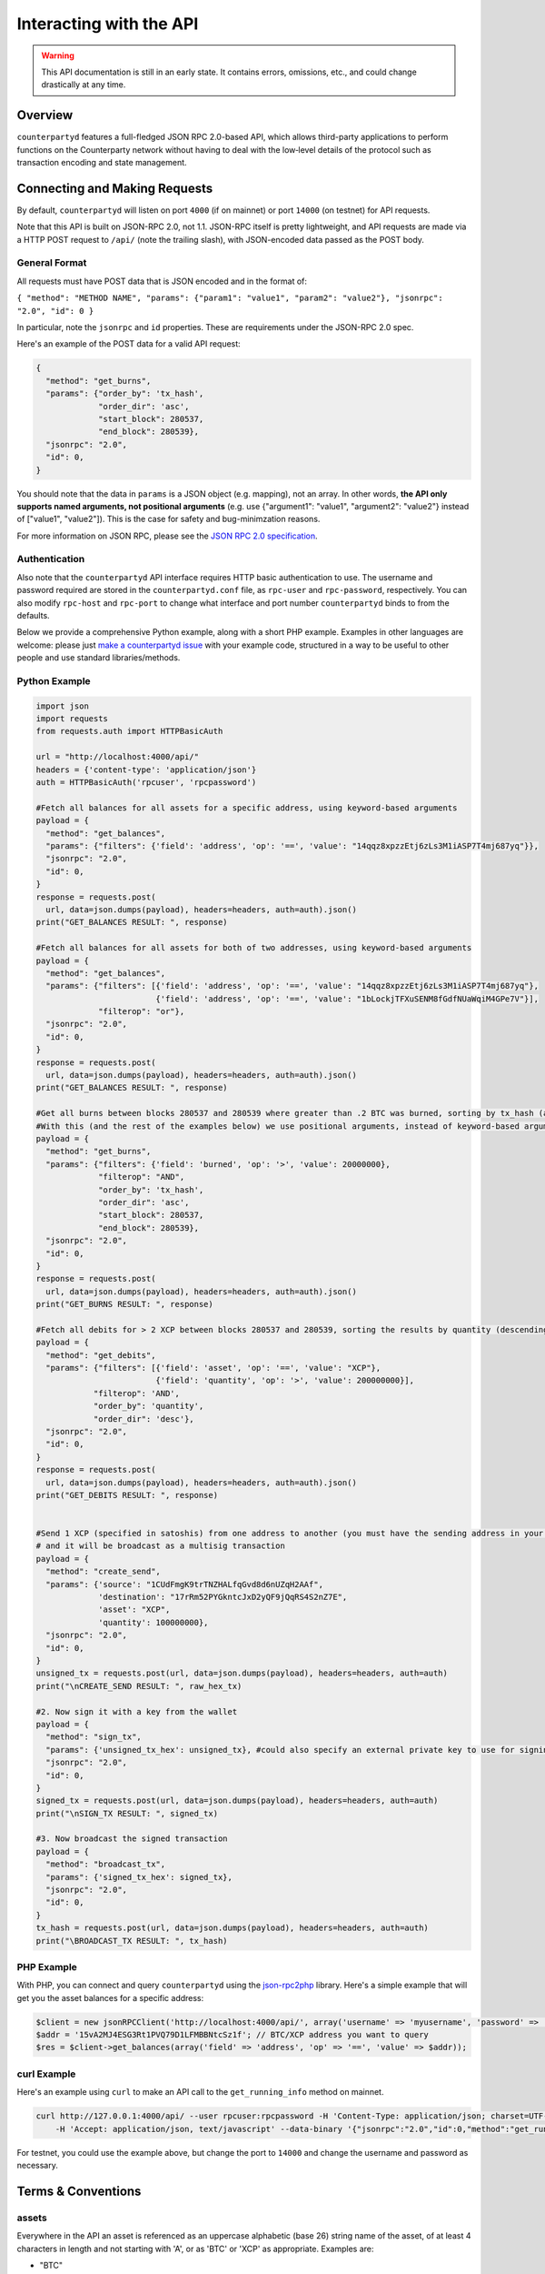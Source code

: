 Interacting with the API
=========================

.. warning::

    This API documentation is still in an early state. It contains errors, omissions, etc., and could change drastically at any time.
    

Overview
----------

``counterpartyd`` features a full-fledged JSON RPC 2.0-based API, which allows
third-party applications to perform functions on the Counterparty network
without having to deal with the low‐level details of the protocol such as
transaction encoding and state management.


Connecting and Making Requests
---------------------------------

By default, ``counterpartyd`` will listen on port ``4000`` (if on mainnet) or port ``14000`` (on testnet) for API
requests. 

Note that this API is built on JSON-RPC 2.0, not 1.1. JSON-RPC itself is pretty lightweight, and API requests
are made via a HTTP POST request to ``/api/`` (note the trailing slash), with JSON-encoded data passed as the POST body.

General Format
^^^^^^^^^^^^^^^

All requests must have POST data that is JSON encoded and in the format of:

``{ "method": "METHOD NAME", "params": {"param1": "value1", "param2": "value2"}, "jsonrpc": "2.0", "id": 0 }``

In particular, note the ``jsonrpc`` and ``id`` properties. These are requirements under the JSON-RPC 2.0 spec.

Here's an example of the POST data for a valid API request:

.. code-block::

    {
      "method": "get_burns",
      "params": {"order_by": 'tx_hash',
                 "order_dir": 'asc',
                 "start_block": 280537,
                 "end_block": 280539},
      "jsonrpc": "2.0",
      "id": 0,
    }

You should note that the data in ``params`` is a JSON object (e.g. mapping), not an array. In other words, 
**the API only supports named arguments, not positional arguments** (e.g. use
{"argument1": "value1", "argument2": "value2"} instead of ["value1", "value2"]). This is the case for safety and bug-minimzation reasons.

For more information on JSON RPC, please see the `JSON RPC 2.0 specification <http://www.jsonrpc.org/specification>`__.

Authentication
^^^^^^^^^^^^^^^
Also note that the ``counterpartyd`` API interface requires HTTP basic authentication to use. The username and password required
are stored in the ``counterpartyd.conf`` file, as ``rpc-user`` and ``rpc-password``, respectively. You can also modify
``rpc-host`` and ``rpc-port`` to change what interface and port number ``counterpartyd`` binds to from the defaults.

.. _examples:

Below we provide a comprehensive Python example, along with a short PHP example. Examples in other languages are welcome:
please just `make a counterpartyd issue <https://github.com/CounterpartyXCP/counterpartyd/issues/new>`__ with your
example code, structured in a way to be useful to other people and use standard libraries/methods. 

Python Example
^^^^^^^^^^^^^^^

.. code-block:: python

    import json
    import requests
    from requests.auth import HTTPBasicAuth
    
    url = "http://localhost:4000/api/"
    headers = {'content-type': 'application/json'}
    auth = HTTPBasicAuth('rpcuser', 'rpcpassword')
    
    #Fetch all balances for all assets for a specific address, using keyword-based arguments
    payload = {
      "method": "get_balances",
      "params": {"filters": {'field': 'address', 'op': '==', 'value': "14qqz8xpzzEtj6zLs3M1iASP7T4mj687yq"}},
      "jsonrpc": "2.0",
      "id": 0,
    }
    response = requests.post(
      url, data=json.dumps(payload), headers=headers, auth=auth).json()
    print("GET_BALANCES RESULT: ", response)

    #Fetch all balances for all assets for both of two addresses, using keyword-based arguments
    payload = {
      "method": "get_balances",
      "params": {"filters": [{'field': 'address', 'op': '==', 'value': "14qqz8xpzzEtj6zLs3M1iASP7T4mj687yq"},
                             {'field': 'address', 'op': '==', 'value': "1bLockjTFXuSENM8fGdfNUaWqiM4GPe7V"}],
                 "filterop": "or"},
      "jsonrpc": "2.0",
      "id": 0,
    }
    response = requests.post(
      url, data=json.dumps(payload), headers=headers, auth=auth).json()
    print("GET_BALANCES RESULT: ", response)

    #Get all burns between blocks 280537 and 280539 where greater than .2 BTC was burned, sorting by tx_hash (ascending order)
    #With this (and the rest of the examples below) we use positional arguments, instead of keyword-based arguments
    payload = {
      "method": "get_burns",
      "params": {"filters": {'field': 'burned', 'op': '>', 'value': 20000000},
                 "filterop": "AND",
                 "order_by": 'tx_hash',
                 "order_dir": 'asc',
                 "start_block": 280537,
                 "end_block": 280539},
      "jsonrpc": "2.0",
      "id": 0,
    }
    response = requests.post(
      url, data=json.dumps(payload), headers=headers, auth=auth).json()
    print("GET_BURNS RESULT: ", response)
    
    #Fetch all debits for > 2 XCP between blocks 280537 and 280539, sorting the results by quantity (descending order)
    payload = {
      "method": "get_debits",
      "params": {"filters": [{'field': 'asset', 'op': '==', 'value': "XCP"},
                             {'field': 'quantity', 'op': '>', 'value': 200000000}],
                "filterop": 'AND',
                "order_by": 'quantity',
                "order_dir": 'desc'},
      "jsonrpc": "2.0",
      "id": 0,
    }
    response = requests.post(
      url, data=json.dumps(payload), headers=headers, auth=auth).json()
    print("GET_DEBITS RESULT: ", response)
    
    
    #Send 1 XCP (specified in satoshis) from one address to another (you must have the sending address in your bitcoind wallet
    # and it will be broadcast as a multisig transaction
    payload = {
      "method": "create_send",
      "params": {'source': "1CUdFmgK9trTNZHALfqGvd8d6nUZqH2AAf",
                 'destination': "17rRm52PYGkntcJxD2yQF9jQqRS4S2nZ7E",
                 'asset': "XCP",
                 'quantity': 100000000},
      "jsonrpc": "2.0",
      "id": 0,
    }
    unsigned_tx = requests.post(url, data=json.dumps(payload), headers=headers, auth=auth)
    print("\nCREATE_SEND RESULT: ", raw_hex_tx)

    #2. Now sign it with a key from the wallet
    payload = {
      "method": "sign_tx",
      "params": {'unsigned_tx_hex': unsigned_tx}, #could also specify an external private key to use for signing here
      "jsonrpc": "2.0",
      "id": 0,
    }
    signed_tx = requests.post(url, data=json.dumps(payload), headers=headers, auth=auth)
    print("\nSIGN_TX RESULT: ", signed_tx)

    #3. Now broadcast the signed transaction
    payload = {
      "method": "broadcast_tx",
      "params": {'signed_tx_hex': signed_tx},
      "jsonrpc": "2.0",
      "id": 0,
    }
    tx_hash = requests.post(url, data=json.dumps(payload), headers=headers, auth=auth)
    print("\BROADCAST_TX RESULT: ", tx_hash)
    

PHP Example
^^^^^^^^^^^^

With PHP, you can connect and query ``counterpartyd`` using the `json-rpc2php <https://github.com/subutux/json-rpc2php>`__
library. Here's a simple example that will get you the asset balances for a specific address:

.. code-block:: php

    $client = new jsonRPCClient('http://localhost:4000/api/', array('username' => 'myusername', 'password' => 'mypass'));
    $addr = '15vA2MJ4ESG3Rt1PVQ79D1LFMBBNtcSz1f'; // BTC/XCP address you want to query
    $res = $client->get_balances(array('field' => 'address', 'op' => '==', 'value' => $addr));

curl Example
^^^^^^^^^^^^^

Here's an example using ``curl`` to make an API call to the ``get_running_info`` method on mainnet.

.. code-block::

    curl http://127.0.0.1:4000/api/ --user rpcuser:rpcpassword -H 'Content-Type: application/json; charset=UTF-8' 
        -H 'Accept: application/json, text/javascript' --data-binary '{"jsonrpc":"2.0","id":0,"method":"get_running_info"}'

For testnet, you could use the example above, but change the port to ``14000`` and change the username and password as necessary.


Terms & Conventions
---------------------

.. _assets:

assets
^^^^^^^^^

Everywhere in the API an asset is referenced as an uppercase alphabetic (base
26) string name of the asset, of at least 4 characters in length and not starting with 'A', or as 'BTC' or 'XCP' as appropriate. Examples are:

- "BTC"
- "XCP"
- "FOOBAR"

.. _quantitys:

Quantities & balances
^^^^^^^^^^^^^^^^^^^^^^

Anywhere where an quantity is specified, it is specified in **satoshis** (if a divisible asset), or as whole numbers
(if an indivisible asset). To convert satoshis to floating-point, simply cast to float and divide by 100,000,000.

Examples:

- 4381030000 = 43.8103 (if divisible asset)
- 4381030000 = 4381030000 (if indivisible asset) 

**NOTE:** XCP and BTC themselves are divisible assets, and thus are listed in satoshis.

.. _floats:

floats
^^^^^^^^^^^^^^^^^^^^

Floats are are ratios or floating point values with six decimal places of precision, used in bets, dividends and callbacks.

.. _filtering:

Filtering Read API results
^^^^^^^^^^^^^^^^^^^^^^^^^^

The Counterparty API aims to be as simple and flexible as possible. To this end, it includes a straightforward
way to filter the results of most :ref:`Read API functions <read_api>` to get the data you want, and only that.

For each Read API function that supports it, a ``filters`` parameter exists. To apply a filter to a specific data field,
specify an object (e.g. dict in Python) as this parameter, with the following members:

- field: The field to filter on. Must be a valid field in the type of object being returned
- op: The comparison operation to perform. One of: ``"=="``, ``"!="``, ``">"``, ``"<"``, ``">="``, ``"<="``, ``"IN"``, ``"LIKE"``, ``"NOT IN"``, ``"NOT LIKE"``
- value: The value that the field will be compared against. Must be the same data type as the field is
  (e.g. if the field is a string, the value must be a string too)

If you want to filter by multiple fields, then you can specify a list of filter objects. To this end, API functions
that take ``filters`` also take a ``filterop`` parameter, which determines how the filters are combined when multiple
filters are specified. It defaults to ``"and"``, meaning that filters are ANDed togeher (and that any match
must satisfy all of them). You can also specify ``"or"`` as an alternative setting, which would mean that
filters are ORed together, and that any match must satisfy only one of them.

To disable filtering, you can just not specify the filter argument (if using keyword-based arguments), or,
if using positional arguments, just pass ``null`` or ``[]`` (empty list) for the parameter.

For examples of filtering in-use, please see the :ref:`API code examples <examples>`.

NOTE: Note that with strings being compared, operators like ``>=`` do a lexigraphic string comparison (which
compares, letter to letter, based on the ASCII ordering for individual characters. For more information on
the specific comparison logic used, please see `this page <http://www.sqlite.org/lang_expr.html>`__.

.. _encoding_param:

The ``encoding`` Parameter of ``create_`` Calls 
^^^^^^^^^^^^^^^^^^^^^^^^^^^^^^^^^^^^^^^^^^^^^^^^

All ``create_`` API calls return an *unsigned raw transaction string*, hex encoded (i.e. the same format that ``bitcoind`` returns
with its raw transaction API calls).

The exact form and format of this unsigned raw transaction string is specified via the ``encoding`` and ``pubkey`` parameters on each ``create_``
API call:

- To return the transaction as an **OP_RETURN** transaction, specify ``opreturn`` for the ``encoding`` parameter.
  Note that as of ``bitcoind`` 0.9.0, not all Counterparty transactions are possible with OP_RETURN, due to the 40
  byte limit imposed by the ``bitcoind`` client in order for the transaction to be relayed on mainnet.
- To return the transaction as a **multisig** transaction, specify ``multisig`` for the ``encoding`` parameter.
    
    - If the source address is in the local ``bitcoind`` ``wallet.dat``. ``pubkey`` can be left as ``null``.
    - If the source address is *not* in the local ``bitcoind`` ``wallet.dat``, ``pubkey`` should be set to the hex-encoded
      public key.
- ``auto`` may also be specified to let ``counterpartyd`` choose here. Note that at this time, ``auto`` is effectively the same as
  ``multisig``.

- To return the Counterparty transaction encoded into arbitrary address outputs (i.e. pubkeyhash encoding), specify
  ``pubkeyhash`` for the ``encoding`` parameter. ``pubkey`` is also required to be set (as above, with ``multisig`` encoding)
  if the source address is not contained in the local ``bitcoind`` ``wallet.dat``. Note that this method is **not** recommended
  as a first-resort, as it pollutes the UTXO set.

With any of the above settings, as the *unsigned* raw transaction is returned from the ``create_`` API call itself, you
then have two approaches with respect to broadcasting the transaction on the network:

- If the private key you need to sign the raw transaction is in the local ``bitcoind`` ``wallet.dat``, you should then call the
  ``sign_tx`` API call and pass it to the raw unsigned transaction string as the ``tx_hex`` parameter, with the ``privkey`` parameter
  set to None. This method will then return the signed hex transaction, which you can then broadcast using the ``broadcast_tx``
  API method.
- If the private key you need to sign the raw transaction is *not* in the local ``bitcoind`` ``wallet.dat``, you must first sign
  the transaction yourself (or, alternatively, you can call the ``sign_tx`` API method and specify
  the private key string to it, and ``counterpartyd`` will sign it for you). In either case, once you have the signed,
  hex-encoded transaction string, you can then call the ``broadcast_tx`` API method, which will then broadcast the transaction on the
  Bitcoin network for you.
  
**Note that you can also use a :ref:`do_ call instead <do_table>`, which will take care of creating the transaction,
signing it, and broadcasting it, all in one step.**



.. _read_api:

Read API Function Reference
------------------------------------

.. _get_table:

get_{table}
^^^^^^^^^^^^^^
**get_{table}(filters=[], filterop='AND', order_by=None, order_dir=None, start_block=None, end_block=None, status=None,
limit=1000, offset=0, show_expired=True)**

**{table}** must be one of the following values:
``balances``, ``credits``, ``debits``, ``bets``, ``bet_matches``, ``broadcasts``, ``btcpays``, ``burns``, 
``callbacks``, ``cancels``, ``dividends``, ``issuances``, ``orders``, ``order_matches``, ``sends``, 
``bet_expirations``, ``order_expirations``, ``bet_match_expirations``, ``order_match_expirations``,
``rps``, ``rps_expirations``, ``rps_matches``, ``rps_match_expirations``, or ``rpsresolves``.

For example: ``get_balances``, ``get_credits``, ``get_debits``, etc are all valid API methods.

**Parameters:**

  * **filters (list/dict):** An optional filtering object, or list of filtering objects. See :ref:`Filtering Read API
    results <filtering>` for more information.
  * **filterop (string):** Specifies how multiple filter settings are combined. Defaults to ``AND``, but ``OR`` can
    be specified as well. See :ref:`Filtering Read API results <filtering>` for more information.
  * **order_by  (string):** If sorted results are desired, specify the name of an attribute of the appropriate table to
    order the results by (e.g. ``quantity`` for :ref:`balance objects <balance-object>`, if you called ``get_balances``).
    If left blank, the list of results will be returned unordered. 
  * **order_dir (string):** The direction of the ordering. Either ``ASC`` for ascending order, or ``DESC`` for descending
    order. Must be set if ``order_by`` is specified. Leave blank if ``order_by`` is not specified.
  * **start_block (integer):** If specified, only results from the specified block index on will be returned 
  * **end_block (integer):** If specified, only results up to and including the specified block index on will be returned
  * **status (string/list):** return only results with the specified status or statuses (if a list of status strings is supplied).
    See the :ref:`list of possible statuses <status-list>`. Note that if ``null`` is supplied (the default), then status is not filtered.
    Also note that status filtering can be done via the ``filters`` parameter, but doing it through this parameter is more
    flexible, as it essentially allows for situations where ``OR`` filter logic is desired, as well as status-based filtering.
  * **limit (integer):** (maximum) number of elements to return. Can specify a value less than or equal to 1000. For more results, use
    a combination of ``limit`` and ``offset`` parameters to paginate results.
  * **offset (integer):** return results starting from specified ``offset``

**Special Parameters:**

  * **show_expired (boolean):** used only for ``get_orders``. When false, get_orders don't return orders which expire next block.

**Return:**

  A list of objects with attributes corresponding to the queried table fields.

**Examples:**

  * To get a listing of bets, call ``get_bets``. This method will return a list of one or more :ref:`bet objects <bet-object>` .
  * To get a listing all open orders for a given address like 1Ayw5aXXTnqYfS3LbguMCf9dxRqzbTVbjf, you could call
    ``get_orders`` with the appropriate parameters. This method will return a list of one or more :ref:`order objects <order-object>`.

**Notes:**

  * Please note that the ``get_balances`` API call will not return balances for BTC itself. It only returns balances
    for XCP and other Counterparty assets. To get BTC-based balances, use an existing system such as Insight, blockr.io,
    or blockchain.info.


.. _get_asset_info:

get_asset_info
^^^^^^^^^^^^^^
**get_asset_info(assets)**

Gets information on an issued asset. 

**Parameters:**

  * **assets (list):** A list of one or more :ref:`asset <assets>` for which to retrieve information.

**Return:**

  ``null`` if the asset was not found. Otherwise, a list of one or more objects, each one with the following parameters:

  - **asset** (*string*): The :ref:`name <assets>` of the asset itself 
  - **owner** (*string*): The address that currently owns the asset (i.e. has issuance rights to it) 
  - **divisible** (*boolean*): Whether the asset is divisible or not
  - **locked** (*boolean*): Whether the asset is locked (future issuances prohibited)
  - **total_issued** (*integer*): The :ref:`quantity <quantitys>` of the asset issued, in total
  - **callable** (*boolean*): If the asset is callable or not
  - **call_date** (*integer*): The call date, as an epoch timestamp
  - **call_price** (*float*): The call price
  - **description** (*string*): The asset's current description
  - **issuer** (*string*): The asset's original owner (i.e. issuer)

.. _get_asset_names:

get_asset_names
^^^^^^^^^^^^^^^^
**get_asset_names()**

Returns a list of all existing Counterparty assets. 

**Parameters:** None

**Return:**

  A list of existing Counterparty asset names.

.. _get_messages:

get_messages
^^^^^^^^^^^^^^
**get_messages(block_index)**

Return message feed activity for the specified block index. The message feed essentially tracks all counterpartyd
database actions and allows for lower-level state tracking for applications that hook into it.
   
**Parameters:**

  * **block_index (integer):** The block index for which to retrieve activity.

**Return:** 
  
  A list of one or more :ref:`messages <message-object>` if there was any activity in the block, otherwise ``[]`` (empty list).

.. _get_messages_by_index:

get_messages_by_index
^^^^^^^^^^^^^^^^^^^^^^
**get_messages_by_index(message_indexes)**

Return the message feed messages whose ``message_index`` values are contained in the specified list of message indexes.
   
**Parameters:**

  * **message_indexes (list)**: An array of one or more ``message_index`` values for which the cooresponding message feed entries are desired. 

**Return:** 

  A list containing a `message <#message-object>`_ for each message found in the specified ``message_indexes`` list. If none were found, ``[]`` (empty list) is returned.

.. _get_xcp_supply:

get_xcp_supply
^^^^^^^^^^^^^^^
**get_xcp_supply()**

Gets the current total quantity of XCP in existance (i.e. quantity created via proof-of-burn, minus quantity
destroyed via asset issuances, etc).

**Parameters:**

  None

**Return:** 

  The :ref:`quantity <quantitys>` of XCP currently in existance.

.. _get_block_info:

get_block_info
^^^^^^^^^^^^^^
**get_block_info(block_index)**

Gets some basic information on a specific block.

**Parameters:**

  * **block_index (integer)**: The block index for which to retrieve information.

**Return:** 

  If the block was found, an object with the following parameters:
     
  - **block_index** (*integer*): The block index (i.e. block height). Should match what was specified for the *block_index* input parameter). 
  - **block_hash** (*string*): The block hash identifier
  - **block_time** (*integer*): A UNIX timestamp of when the block was processed by the network 


.. _get_blocks:

get_blocks
^^^^^^^^^^^^^^^^^

**get_blocks(block_indexes)**

Gets block and message data (for each block) in a bulk fashon. If fetching info and messages for multiple blocks, this
is much quicker than using multiple ``get_block_info()`` and ``get_messages()`` calls.

**Parameters:**

  * **block_index (list)**: A list of 1 or more block indexes for which to retrieve the data.

**Return:**

  A list of objects, one object for each valid block index specified, in order from first block index to last.
  Each object has the following parameters:

  - **block_index** (*integer*): The block index (i.e. block height). Should match what was specified for the *block_index* input parameter). 
  - **block_hash** (*string*): The block hash identifier
  - **block_time** (*integer*): A UNIX timestamp of when the block was processed by the network
  - **_messages** (*list*): A list of one or more :ref:`messages <message-object>` if there was any activity in the block, otherwise ``[]`` (empty list).

.. _get_running_info:

get_running_info
^^^^^^^^^^^^^^^^^
**get_running_info()**

Gets some operational parameters for counterpartyd.

**Parameters:**

  None

**Return:** 

  An object with the following parameters:

  - **db_caught_up** (*boolean*): ``true`` if counterpartyd block processing is caught up with the Bitcoin blockchain, ``false`` otherwise.
  - **bitcoin_block_count** (**integer**): The block height on the Bitcoin network (may not necessarily be the same as ``last_block``, if ``counterpartyd`` is catching up)
  - **last_block** (*integer*): The index (height) of the last block processed by ``counterpartyd``
  - **counterpartyd_version** (*float*): The counterpartyd program version, expressed as a float, such as 0.5
  - **last_message_index** (*integer*): The index (ID) of the last message in the ``counterpartyd`` message feed
  - **running_testnet** (*boolean*): ``true`` if counterpartyd is configured for testnet, ``false`` if configured on mainnet.
  - **db_version_major** (*integer*): The major version of the current counterpartyd database
  - **db_version_minor** (*integer*): The minor version of the current counterpartyd database


Action/Write API Function Reference
-----------------------------------

.. _sign_tx:

sign_tx
^^^^^^^^^^^^^^
**sign_tx(unsigned_tx_hex, privkey=None)**

Sign a transaction created with the Action/Write API.

**Parameters:**

  * **tx_hex (string):** A hex-encoded raw transaction (which was created via one of the ``create_`` calls).
  * **privkey (string):** The private key in WIF format to use for signing the transaction. If not provided,
    the private key must to be known by the ``bitcoind`` wallet.
  
**Return:** 

  A hex-encoded signed raw transaction ready to be broadcast with the ``broadcast_tx`` call.


.. _broadcast_tx:

broadcast_tx
^^^^^^^^^^^^^^
**broadcast_tx(signed_tx_hex)**

Broadcast a signed transaction onto the Bitcoin network.

**Parameters:**

  * **signed_tx_hex (string):** A hex-encoded signed raw transaction (which was created via one of the ``create_`` calls
    and signed with ``sign_tx`` method).
  
**Return:** 

  The created transaction's id on the Bitcoin network, or an error if the transaction is invalid for any reason.

.. _create_bet:

create_bet
^^^^^^^^^^^^^^
**create_bet(source, feed_address, bet_type, deadline, wager, counterwager, target_value=0.0, leverage=5040, encoding='auto', pubkey=null,
allow_unconfirmed_inputs=false, fee=null, fee_per_kb=10000)**

Issue a bet against a feed.

**Parameters:**

  * **source (string):** The address that will make the bet.
  * **feed_address (string):** The address that host the feed to be bet on.
  * **bet_type (integer):** 0 for Bullish CFD, 1 for Bearish CFD, 2 for Equal, 3 for NotEqual.
  * **deadline (integer):** The time at which the bet should be decided/settled, in Unix time.
  * **wager (integer):** The :ref:`quantity <quantitys>` of XCP to wager.
  * **counterwager (integer):** The minimum :ref:`quantity <quantitys>` of XCP to be wagered against, for the bets to match.
  * **target_value (float):** Target value for Equal/NotEqual bet
  * **leverage (integer):** Leverage, as a fraction of 5040
  * **encoding (string):** The encoding method to use, see :ref:`this section <encoding_param>` for more info.  
  * **pubkey (string):** The pubkey hex string. Required if multisig transaction encoding is specified for a key external to ``counterpartyd``'s local wallet. See :ref:`this section <encoding_param>` for more info.
  * **allow_unconfirmed_inputs (boolean):** Set to ``true`` to allow this transaction to utilize unconfirmed UTXOs as inputs.
  * **fee (integer):** If you'd like to specify a custom miners' fee, specify it here (in satoshi). Leave as default for ``counterpartyd`` to automatically choose. 
  * **fee_per_kb (integer):** The fee per kilobyte of transaction data constant that ``counterpartyd`` uses when deciding on the dynamic fee to use (in satoshi). Leave as default unless you know what you're doing.

**Return:** 

  The unsigned transaction, as an hex-encoded string. See :ref:`this section <encoding_param>` for more information.

.. _create_broadcast:

create_broadcast
^^^^^^^^^^^^^^
**create_broadcast(source, fee_fraction, text, value=0, encoding='multisig', pubkey=null,
allow_unconfirmed_inputs=false, fee=null, fee_per_kb=10000)**

Broadcast textual and numerical information to the network.

**Parameters:**

  * **source (string):** The address that will be sending (must have the necessary quantity of the specified asset).
  * **fee_fraction (float):** How much of every bet on this feed should go to its operator; a fraction of 1, (i.e. .05 is five percent).
  * **text (string):** The textual part of the broadcast.
  * **timestamp (integer):** The timestamp of the broadcast, in Unix time.
  * **value (float):** Numerical value of the broadcast.
  * **encoding (string):** The encoding method to use, see :ref:`this section <encoding_param>` for more info.  
  * **pubkey (string):** The pubkey hex string. Required if multisig transaction encoding is specified for a key external to ``counterpartyd``'s local wallet. See :ref:`this section <encoding_param>` for more info.
  * **allow_unconfirmed_inputs (boolean):** Set to ``true`` to allow this transaction to utilize unconfirmed UTXOs as inputs.
  * **fee (integer):** If you'd like to specify a custom miners' fee, specify it here (in satoshi). Leave as default for ``counterpartyd`` to automatically choose. 
  * **fee_per_kb (integer):** The fee per kilobyte of transaction data constant that ``counterpartyd`` uses when deciding on the dynamic fee to use (in satoshi). Leave as default unless you know what you're doing.

**Return:** 

  The unsigned transaction, as an hex-encoded string. See :ref:`this section <encoding_param>` for more information.

.. _create_btcpay:

create_btcpay
^^^^^^^^^^^^^^
**create_btcpay(order_match_id, encoding='multisig', pubkey=null,
allow_unconfirmed_inputs=false, fee=null, fee_per_kb=10000)**

Create and (optionally) broadcast a BTCpay message, to settle an Order Match for which you owe BTC. 

**Parameters:**

  * **order_match_id (string):** The concatenation of the hashes of the two transactions which compose the order match.
  * **encoding (string):** The encoding method to use, see :ref:`this section <encoding_param>` for more info.  
  * **pubkey (string):** The pubkey hex string. Required if multisig transaction encoding is specified for a key external to ``counterpartyd``'s local wallet. See :ref:`this section <encoding_param>` for more info.
  * **allow_unconfirmed_inputs (boolean):** Set to ``true`` to allow this transaction to utilize unconfirmed UTXOs as inputs.
  * **fee (integer):** If you'd like to specify a custom miners' fee, specify it here (in satoshi). Leave as default for ``counterpartyd`` to automatically choose. 
  * **fee_per_kb (integer):** The fee per kilobyte of transaction data constant that ``counterpartyd`` uses when deciding on the dynamic fee to use (in satoshi). Leave as default unless you know what you're doing.

**Return:** 

  The unsigned transaction, as an hex-encoded string. See :ref:`this section <encoding_param>` for more information.

.. _create_burn:

create_burn
^^^^^^^^^^^^^^
**create_burn(source, quantity, encoding='multisig', pubkey=null, allow_unconfirmed_inputs=false, fee=null, fee_per_kb=10000)**

Burn a given quantity of BTC for XCP (**only possible between blocks 278310 and 283810**).

**Parameters:**

  * **source (string):** The address with the BTC to burn.
  * **quantity (integer):** The :ref:`quantity <quantitys>` of BTC to burn (1 BTC maximum burn per address).
  * **encoding (string):** The encoding method to use, see :ref:`this section <encoding_param>` for more info.  
  * **pubkey (string):** The pubkey hex string. Required if multisig transaction encoding is specified for a key external to ``counterpartyd``'s local wallet. See :ref:`this section <encoding_param>` for more info.
  * **allow_unconfirmed_inputs (boolean):** Set to ``true`` to allow this transaction to utilize unconfirmed UTXOs as inputs.
  * **fee (integer):** If you'd like to specify a custom miners' fee, specify it here (in satoshi). Leave as default for ``counterpartyd`` to automatically choose. 
  * **fee_per_kb (integer):** The fee per kilobyte of transaction data constant that ``counterpartyd`` uses when deciding on the dynamic fee to use (in satoshi). Leave as default unless you know what you're doing.

**Return:** 

  The unsigned transaction, as an hex-encoded string. See :ref:`this section <encoding_param>` for more information.

.. _create_callback:

create_callback
^^^^^^^^^^^^^^^^^
**create_callback(offer_hash, encoding='multisig', pubkey=null, allow_unconfirmed_inputs=false, fee=null, fee_per_kb=10000)**

Make a call on a callable asset (where some whole or part of the asset is returned to the issuer, on or after the asset's call date).

**Parameters:**

  * **source (string):** The callback source address. Must be the same address as the specified asset's owner.
  * **fraction (float):** A floating point number greater than zero but less than or equal to 1, where 0% is for a callback of 0% of the balance of each of the asset's holders, and 1 would be for a callback of 100%). For example, ``0.56`` would be 56%. Each holder of the called asset will be paid the call price for the asset, times the number of units of that asset that were called back from them.
  * **encoding (string):** The encoding method to use, see :ref:`this section <encoding_param>` for more info.  
  * **pubkey (string):** The pubkey hex string. Required if multisig transaction encoding is specified for a key external to ``counterpartyd``'s local wallet. See :ref:`this section <encoding_param>` for more info.
  * **allow_unconfirmed_inputs (boolean):** Set to ``true`` to allow this transaction to utilize unconfirmed UTXOs as inputs.
  * **fee (integer):** If you'd like to specify a custom miners' fee, specify it here (in satoshi). Leave as default for ``counterpartyd`` to automatically choose. 
  * **fee_per_kb (integer):** The fee per kilobyte of transaction data constant that ``counterpartyd`` uses when deciding on the dynamic fee to use (in satoshi). Leave as default unless you know what you're doing.

**Return:** 

  The unsigned transaction, as an hex-encoded string. See :ref:`this section <encoding_param>` for more information.

.. _create_cancel:

create_cancel
^^^^^^^^^^^^^^
**create_cancel(offer_hash, encoding='multisig', pubkey=null, allow_unconfirmed_inputs=false, fee=null, fee_per_kb=10000)**

Cancel an open order or bet you created.

**Parameters:**

  * **offer_hash (string):** The transaction hash of the order or bet.
  * **encoding (string):** The encoding method to use, see :ref:`this section <encoding_param>` for more info.  
  * **pubkey (string):** The pubkey hex string. Required if multisig transaction encoding is specified for a key external to ``counterpartyd``'s local wallet. See :ref:`this section <encoding_param>` for more info.
  * **allow_unconfirmed_inputs (boolean):** Set to ``true`` to allow this transaction to utilize unconfirmed UTXOs as inputs.
  * **fee (integer):** If you'd like to specify a custom miners' fee, specify it here (in satoshi). Leave as default for ``counterpartyd`` to automatically choose. 
  * **fee_per_kb (integer):** The fee per kilobyte of transaction data constant that ``counterpartyd`` uses when deciding on the dynamic fee to use (in satoshi). Leave as default unless you know what you're doing.

**Return:** 

  The unsigned transaction, as an hex-encoded string. See :ref:`this section <encoding_param>` for more information.

.. _create_dividend:

create_dividend
^^^^^^^^^^^^^^^^^
**create_dividend(source, quantity_per_unit, asset, dividend_asset, encoding='multisig', pubkey=null, allow_unconfirmed_inputs=false, fee=null, fee_per_kb=10000)**

Issue a dividend on a specific user defined asset.

**Parameters:**

  * **source (string):** The address that will be issuing the dividend (must have the ownership of the asset which the dividend is being issued on).
  * **asset (string):** The :ref:`asset <assets>` that the dividends are being rewarded on.
  * **dividend_asset (string):** The :ref:`asset <assets>` that the dividends are paid in.
  * **quantity_per_unit (integer):** The :ref:`quantity <quantitys>` of XCP rewarded per whole unit of the asset.
  * **encoding (string):** The encoding method to use, see :ref:`this section <encoding_param>` for more info.  
  * **pubkey (string):** The pubkey hex string. Required if multisig transaction encoding is specified for a key external to ``counterpartyd``'s local wallet. See :ref:`this section <encoding_param>` for more info.
  * **allow_unconfirmed_inputs (boolean):** Set to ``true`` to allow this transaction to utilize unconfirmed UTXOs as inputs.
  * **fee (integer):** If you'd like to specify a custom miners' fee, specify it here (in satoshi). Leave as default for ``counterpartyd`` to automatically choose. 
  * **fee_per_kb (integer):** The fee per kilobyte of transaction data constant that ``counterpartyd`` uses when deciding on the dynamic fee to use (in satoshi). Leave as default unless you know what you're doing.

**Return:** 

  The unsigned transaction, as an hex-encoded string. See :ref:`this section <encoding_param>` for more information.

.. _create_issuance:

create_issuance
^^^^^^^^^^^^^^^^^
**create_issuance(source, asset, quantity, divisible, description, callable=false, call_date=null, call_price=null,
transfer_destination=null, lock=false, encoding='multisig', pubkey=null, allow_unconfirmed_inputs=false, fee=null, fee_per_kb=10000)**

Issue a new asset, issue more of an existing asset, lock an asset, or transfer the ownership of an asset (note that you can only do one of these operations in a given create_issuance call).

**Parameters:**

  * **source (string):** The address that will be issuing or transfering the asset.
  * **quantity (integer):** The :ref:`quantity <quantitys>` of the asset to issue (set to 0 if *transferring* an asset).
  * **asset (string):** The :ref:`asset <assets>` to issue or transfer.
  * **divisible (boolean):** Whether this asset is divisible or not (if a transfer, this value must match the value specified when the asset was originally issued).
  * **callable (boolean):** Whether the asset is callable or not.
  * **call_date (integer):** The timestamp at which the asset may be called back, in Unix time. Only valid for callable assets.
  * **call_price (float):** The :ref:`price <floats>` per unit XCP at which the asset may be called back, on or after the specified call_date. Only valid for callable assets.
  * **description (string):** A textual description for the asset. 52 bytes max.
  * **transfer_destination (string):** The address to receive the asset (only used when *transferring* assets -- leave set to ``null`` if issuing an asset).
  * **lock (boolean):** Set to ``true`` if this asset should be locked with this API call. Only valid if the asset is not already locked. To keep as-is, set this to ``false``, or simply do not specify it. 
  * **encoding (string):** The encoding method to use, see :ref:`this section <encoding_param>` for more info.  
  * **pubkey (string):** The pubkey hex string. Required if multisig transaction encoding is specified for a key external to ``counterpartyd``'s local wallet. See :ref:`this section <encoding_param>` for more info.
  * **allow_unconfirmed_inputs (boolean):** Set to ``true`` to allow this transaction to utilize unconfirmed UTXOs as inputs.
  * **fee (integer):** If you'd like to specify a custom miners' fee, specify it here (in satoshi). Leave as default for ``counterpartyd`` to automatically choose. 
  * **fee_per_kb (integer):** The fee per kilobyte of transaction data constant that ``counterpartyd`` uses when deciding on the dynamic fee to use (in satoshi). Leave as default unless you know what you're doing.

**Return:** 

  The unsigned transaction, as an hex-encoded string. See :ref:`this section <encoding_param>` for more information.

.. _create_order:

create_order
^^^^^^^^^^^^^^
**create_order(source, give_asset, give_quantity, get_asset, get_quantity, expiration, fee_required=0, fee_provided=0, encoding='multisig', pubkey=null,
allow_unconfirmed_inputs=false, fee=null, fee_per_kb=10000)**

Issue an order request.

**Parameters:**

  * **source (string):** The address that will be issuing the order request (must have the necessary quantity of the specified asset to give).
  * **give_quantity (integer):** The :ref:`quantity <quantitys>` of the asset to give.
  * **give_asset (string):** The :ref:`asset <assets>` to give.
  * **get_quantity (integer):** The :ref:`quantity <quantitys>` of the asset requested in return.
  * **get_asset (string):** The :ref:`asset <assets>` requested in return.
  * **expiration (integer):** The number of blocks for which the order should be valid.
  * **fee_required (integer):** The miners' fee required to be paid by orders for them to match this one; in BTC; required only if buying BTC (may be zero, though). If not specified or set to ``null``, this defaults to 1% of the BTC desired for purchase.
  * **fee_provided (integer):** The miners' fee provided; in BTC; required only if selling BTC (should not be lower than is required for acceptance in a block).  If not specified or set to ``null``, this defaults to 1% of the BTC for sale. 
  * **encoding (string):** The encoding method to use, see :ref:`this section <encoding_param>` for more info.  
  * **pubkey (string):** The pubkey hex string. Required if multisig transaction encoding is specified for a key external to ``counterpartyd``'s local wallet. See :ref:`this section <encoding_param>` for more info.
  * **allow_unconfirmed_inputs (boolean):** Set to ``true`` to allow this transaction to utilize unconfirmed UTXOs as inputs.
  * **fee (integer):** If you'd like to specify a custom miners' fee, specify it here (in satoshi). Leave as default for ``counterpartyd`` to automatically choose. 
  * **fee_per_kb (integer):** The fee per kilobyte of transaction data constant that ``counterpartyd`` uses when deciding on the dynamic fee to use (in satoshi). Leave as default unless you know what you're doing.

**Return:** 

  The unsigned transaction, as an hex-encoded string. See :ref:`this section <encoding_param>` for more information.

.. _create_send:

create_send
^^^^^^^^^^^^^^
**create_send(source, destination, asset, quantity, encoding='multisig', pubkey=null, allow_unconfirmed_inputs=false, fee=null, fee_per_kb=10000)**

Send XCP or a user defined asset.

**Parameters:**

  * **source (string):** The address that will be sending (must have the necessary quantity of the specified asset).
  * **destination (string):** The address to receive the asset.
  * **quantity (integer):** The :ref:`quantity <quantitys>` of the asset to send.
  * **asset (string):** The :ref:`asset <assets>` to send.
  * **encoding (string):** The encoding method to use, see :ref:`this section <encoding_param>` for more info.  
  * **pubkey (string):** The pubkey hex string. Required if multisig transaction encoding is specified for a key external to ``counterpartyd``'s local wallet. See :ref:`this section <encoding_param>` for more info.
  * **allow_unconfirmed_inputs (boolean):** Set to ``true`` to allow this transaction to utilize unconfirmed UTXOs as inputs.
  * **fee (integer):** If you'd like to specify a custom miners' fee, specify it here (in satoshi). Leave as default for ``counterpartyd`` to automatically choose. 
  * **fee_per_kb (integer):** The fee per kilobyte of transaction data constant that ``counterpartyd`` uses when deciding on the dynamic fee to use (in satoshi). Leave as default unless you know what you're doing.

**Return:** 

  The unsigned transaction, as an hex-encoded string. See :ref:`this section <encoding_param>` for more information.

.. _create_rps:

create_rps
^^^^^^^^^^^^^^
**create_rps(source, possible_moves, wager, move_random_hash, expiration, encoding='multisig', pubkey=null,
allow_unconfirmed_inputs=false, fee=null, fee_per_kb=10000)**

Open a Rock-Paper-Scissors (RPS) like game.

**Parameters:**

  * **source (string):** The address that will be sending (must have the necessary quantity of the specified asset).
  * **possible_moves (integer):** The number of possible moves. Must be an odd number greater or equal than 3.
  * **wager (integer):** The :ref:`quantity <quantitys>` of XCP to wager.
  * **move_random_hash (string):** A 32 bytes hex string (64 chars): sha256(sha256(random+move)). Where random is 16 bytes random number.
  * **expiration (integer):** The number of blocks for which the game should be valid.
  * **encoding (string):** The encoding method to use, see :ref:`this section <encoding_param>` for more info.  
  * **pubkey (string):** The pubkey hex string. Required if multisig transaction encoding is specified for a key external to ``counterpartyd``'s local wallet. See :ref:`this section <encoding_param>` for more info.
  * **allow_unconfirmed_inputs (boolean):** Set to ``true`` to allow this transaction to utilize unconfirmed UTXOs as inputs.
  * **fee (integer):** If you'd like to specify a custom miners' fee, specify it here (in satoshi). Leave as default for ``counterpartyd`` to automatically choose. 
  * **fee_per_kb (integer):** The fee per kilobyte of transaction data constant that ``counterpartyd`` uses when deciding on the dynamic fee to use (in satoshi). Leave as default unless you know what you're doing.

**Return:** 

  The unsigned transaction, as an hex-encoded string. See :ref:`this section <encoding_param>` for more information.

create_rpsresolve
^^^^^^^^^^^^^^^^^^^^^^
**create_rpsresolve(source, move, random, rps_match_id, encoding='multisig', pubkey=null,
allow_unconfirmed_inputs=false, fee=null, fee_per_kb=10000)**

Resolve a Rock-Paper-Scissors game.

**Parameters:**
  * **source (string):** The address that will be sending (must have the necessary quantity of the specified asset).
  * **move (integer):** The selected move.
  * **random (string):** A 16 bytes hex string (32 chars) used to generate the move_random_hash value.
  * **rps_match_id (string):** The concatenation of the hashes of the two transactions which compose the rps match.
  * **encoding (string):** The encoding method to use, see :ref:`this section <encoding_param>` for more info.  
  * **pubkey (string):** The pubkey hex string. Required if multisig transaction encoding is specified for a key external to ``counterpartyd``'s local wallet. See :ref:`this section <encoding_param>` for more info.
  * **allow_unconfirmed_inputs (boolean):** Set to ``true`` to allow this transaction to utilize unconfirmed UTXOs as inputs.
  * **fee (integer):** If you'd like to specify a custom miners' fee, specify it here (in satoshi). Leave as default for ``counterpartyd`` to automatically choose. 
  * **fee_per_kb (integer):** The fee per kilobyte of transaction data constant that ``counterpartyd`` uses when deciding on the dynamic fee to use (in satoshi). Leave as default unless you know what you're doing.

**Return:** 

  The unsigned transaction, as an hex-encoded string. See :ref:`this section <encoding_param>` for more information.

.. _do_table:

do_{table}
^^^^^^^^^^^^^^
**do_{entity}(VARIABLE)**

This method is a simplified alternative to the appropriate ``create_`` method. Instead of returning just an unsigned
raw transaction, which you must then sign and broadcast, this call will create the transaction, then sign it and broadcast
it automatically.

**{entity}** must be one of the following values:
``bet``, ``broadcast``, ``btcpay``, ``burn``,  ``callback``, ``cancel``, ``dividend``, ``issuance``,
``order``, ``send``,  ``rps``, ``rpsresolve``.

For example: ``do_bet``, ``do_burn``, ``do_dividend``, etc are all valid API methods.

**Parameters:**

  * **privkey (string):** The private key in WIF format to use for signing the transaction. If not provided,
    the private key must to be known by the ``bitcoind`` wallet.
  * The other parameters for a given ``do_`` method are the same as the corresponding ``create_`` call.

**Return:**

  The created transaction's id on the Bitcoin network, or an error if the transaction is invalid for any reason.



Objects
----------

The API calls documented can return any one of these objects.

.. _balance-object:

Balance Object
^^^^^^^^^^^^^^^^^^^^^^^

An object that describes a balance that is associated to a specific address:

* **address** (*string*): The address that has the balance
* **asset** (*string*): The ID of the :ref:`asset <assets>` in which the balance is specified
* **quantity** (*integer*): The :ref:`balance <quantitys>` of the specified asset at this address


.. _bet-object:

Bet Object
^^^^^^^^^^^^^^^^^^^^^^^

An object that describes a specific bet:

* **tx_index** (*integer*): The transaction index
* **tx_hash** (*string*): The transaction hash
* **block_index** (*integer*): The block index (block number in the block chain)
* **source** (*string*): The address that made the bet
* **feed_address** (*string*): The address with the feed that the bet is to be made on
* **bet_type** (*integer*): 0 for Bullish CFD, 1 for Bearish CFD, 2 for Equal, 3 for Not Equal
* **deadline** (*integer*): The timestamp at which the bet should be decided/settled, in Unix time.
* **wager_quantity** (*integer*): The :ref:`quantity <quantitys>` of XCP to wager
* **counterwager_quantity** (*integer*): The minimum :ref:`quantity <quantitys>` of XCP to be wagered by the user to bet against the bet issuer, if the other party were to accept the whole thing
* **wager_remaining** (*integer*): The quantity of XCP wagered that is remaining to bet on
* **odds** (*float*): 
* **target_value** (*float*): Target value for Equal/NotEqual bet
* **leverage** (*integer*): Leverage, as a fraction of 5040
* **expiration** (*integer*): The number of blocks for which the bet should be valid
* **fee_multiplier** (*integer*): 
* **validity** (*string*): Set to "valid" if a valid bet. Any other setting signifies an invalid/improper bet


.. _bet-match-object:

Bet Match Object
^^^^^^^^^^^^^^^^^^^^^^^

An object that describes a specific occurance of two bets being matched (either partially, or fully):

* **tx0_index** (*integer*): The Bitcoin transaction index of the initial bet
* **tx0_hash** (*string*): The Bitcoin transaction hash of the initial bet
* **tx0_block_index** (*integer*): The Bitcoin block index of the initial bet
* **tx0_expiration** (*integer*): The number of blocks over which the initial bet was valid
* **tx0_address** (*string*): The address that issued the initial bet
* **tx0_bet_type** (*string*): The type of the initial bet (0 for Bullish CFD, 1 for Bearish CFD, 2 for Equal, 3 for Not Equal)
* **tx1_index** (*integer*): The transaction index of the matching (counter) bet
* **tx1_hash** (*string*): The transaction hash of the matching bet
* **tx1_block_index** (*integer*): The block index of the matching bet
* **tx1_address** (*string*): The address that issued the matching bet
* **tx1_expiration** (*integer*): The number of blocks over which the matching bet was valid
* **tx1_bet_type** (*string*): The type of the counter bet (0 for Bullish CFD, 1 for Bearish CFD, 2 for Equal, 3 for Not Equal)
* **feed_address** (*string*): The address of the feed that the bets refer to
* **initial_value** (*integer*): 
* **deadline** (*integer*): The timestamp at which the bet match was made, in Unix time.
* **target_value** (*float*): Target value for Equal/NotEqual bet  
* **leverage** (*integer*): Leverage, as a fraction of 5040
* **forward_quantity** (*integer*): The :ref:`quantity <quantitys>` of XCP bet in the initial bet
* **backward_quantity** (*integer*): The :ref:`quantity <quantitys>` of XCP bet in the matching bet
* **fee_multiplier** (*integer*): 
* **validity** (*string*): Set to "valid" if a valid order match. Any other setting signifies an invalid/improper order match


.. _broadcast-object:

Broadcast Object
^^^^^^^^^^^^^^^^^^^^^^^

An object that describes a specific occurance of a broadcast event (i.e. creating/extending a feed):

* **tx_index** (*integer*): The transaction index
* **tx_hash** (*string*): The transaction hash
* **block_index** (*integer*): The block index (block number in the block chain)
* **source** (*string*): The address that made the broadcast
* **timestamp** (*string*): The time the broadcast was made, in Unix time. 
* **value** (*float*): The numerical value of the broadcast
* **fee_multiplier** (*float*): How much of every bet on this feed should go to its operator; a fraction of 1, (i.e. .05 is five percent)
* **text** (*string*): The textual component of the broadcast
* **validity** (*string*): Set to "valid" if a valid broadcast. Any other setting signifies an invalid/improper broadcast


.. _btcpay-object:

BTCPay Object
^^^^^^^^^^^^^^^^^^^^^^^

An object that matches a request to settle an Order Match for which BTC is owed:

* **tx_index** (*integer*): The transaction index
* **tx_hash** (*string*): The transaction hash
* **block_index** (*integer*): The block index (block number in the block chain)
* **source** (*string*):
* **order_match_id** (*string*):
* **validity** (*string*): Set to "valid" if valid


.. _burn-object:

Burn Object
^^^^^^^^^^^^^^^^^^^^^^^

An object that describes an instance of a specific burn:

* **tx_index** (*integer*): The transaction index
* **tx_hash** (*string*): The transaction hash
* **block_index** (*integer*): The block index (block number in the block chain)
* **source** (*string*): The address the burn was performed from
* **burned** (*integer*): The :ref:`quantity <quantitys>` of BTC burned
* **earned** (*integer*): The :ref:`quantity <quantitys>` of XPC actually earned from the burn (takes into account any bonus quantitys, 1 BTC limitation, etc)
* **validity** (*string*): Set to "valid" if a valid burn. Any other setting signifies an invalid/improper burn


.. _cancel-object:

Cancel Object
^^^^^^^^^^^^^^^^^^^^^^^

An object that describes a cancellation of a (previously) open order or bet:

* **tx_index** (*integer*): The transaction index
* **tx_hash** (*string*): The transaction hash
* **block_index** (*integer*): The block index (block number in the block chain)
* **source** (*string*): The address with the open order or bet that was cancelled
* **offer_hash** (*string*): The transaction hash of the order or bet cancelled
* **validity** (*string*): Set to "valid" if a valid burn. Any other setting signifies an invalid/improper burn


.. _debit-credit-object:

Debit/Credit Object
^^^^^^^^^^^^^^^^^^^^^^^

An object that describes a account debit or credit:

* **tx_index** (*integer*): The transaction index
* **tx_hash** (*string*): The transaction hash
* **block_index** (*integer*): The block index (block number in the block chain)
* **address** (*string*): The address debited or credited
* **asset** (*string*): The :ref:`asset <assets>` debited or credited
* **quantity** (*integer*): The :ref:`quantity <quantitys>` of the specified asset debited or credited


.. _dividend-object:

Dividend Object
^^^^^^^^^^^^^^^^^^^^^^^

An object that describes an issuance of dividends on a specific user defined asset:

* **tx_index** (*integer*): The transaction index
* **tx_hash** (*string*): The transaction hash
* **block_index** (*integer*): The block index (block number in the block chain)
* **source** (*string*): The address that issued the dividend
* **asset** (*string*): The :ref:`asset <assets>` that the dividends are being rewarded on 
* **quantity_per_unit** (*integer*): The :ref:`quantity <quantitys>` of XCP rewarded per whole unit of the asset
* **validity** (*string*): Set to "valid" if a valid burn. Any other setting signifies an invalid/improper burn


.. _issuance-object:

Issuance Object
^^^^^^^^^^^^^^^^^^^^^^^

An object that describes a specific occurance of a user defined asset being issued, or re-issued:

* **tx_index** (*integer*): The transaction index
* **tx_hash** (*string*): The transaction hash
* **block_index** (*integer*): The block index (block number in the block chain)
* **asset** (*string*): The :ref:`asset <assets>` being issued, or re-issued
* **quantity** (*integer*): The :ref:`quantity <quantitys>` of the specified asset being issued
* **divisible** (*boolean*): Whether or not the asset is divisible (must agree with previous issuances of the asset, if there are any)
* **issuer** (*string*): 
* **transfer** (*boolean*): Whether or not this objects marks the transfer of ownership rights for the specified quantity of this asset
* **validity** (*string*): Set to "valid" if a valid issuance. Any other setting signifies an invalid/improper issuance


.. _order-object:

Order Object
^^^^^^^^^^^^^^^^^^^^^^^

An object that describes a specific order:

* **tx_index** (*integer*): The transaction index
* **tx_hash** (*string*): The transaction hash
* **block_index** (*integer*): The block index (block number in the block chain)
* **source** (*string*): The address that made the order
* **give_asset** (*string*): The :ref:`asset <assets>` being offered
* **give_quantity** (*integer*): The :ref:`quantity <quantitys>` of the specified asset being offered
* **give_remaining** (*integer*): The :ref:`quantity <quantitys>` of the specified give asset remaining for the order
* **get_asset** (*string*): The :ref:`asset <assets>` desired in exchange
* **get_quantity** (*integer*): The :ref:`quantity <quantitys>` of the specified asset desired in exchange
* **get_remaining** (*integer*): The :ref:`quantity <quantitys>` of the specified get asset remaining for the order
* **price** (*float*): The given exchange rate (as an exchange ratio desired from the asset offered to the asset desired)
* **expiration** (*integer*): The number of blocks over which the order should be valid
* **fee_provided** (*integer*): The miners' fee provided; in BTC; required only if selling BTC (should not be lower than is required for acceptance in a block)
* **fee_required** (*integer*): The miners' fee required to be paid by orders for them to match this one; in BTC; required only if buying BTC (may be zero, though)


.. _order-match-object:

Order Match Object
^^^^^^^^^^^^^^^^^^^^^^^

An object that describes a specific occurance of two orders being matched (either partially, or fully):

* **tx0_index** (*integer*): The Bitcoin transaction index of the first (earlier) order
* **tx0_hash** (*string*): The Bitcoin transaction hash of the first order
* **tx0_block_index** (*integer*): The Bitcoin block index of the first order
* **tx0_expiration** (*integer*): The number of blocks over which the first order was valid
* **tx0_address** (*string*): The address that issued the first (earlier) order
* **tx1_index** (*integer*): The transaction index of the second (matching) order
* **tx1_hash** (*string*): The transaction hash of the second order
* **tx1_block_index** (*integer*): The block index of the second order
* **tx1_address** (*string*): The address that issued the second order
* **tx1_expiration** (*integer*): The number of blocks over which the second order was valid
* **forward_asset** (*string*): The :ref:`asset <assets>` exchanged FROM the first order to the second order
* **forward_quantity** (*integer*): The :ref:`quantity <quantitys>` of the specified forward asset
* **backward_asset** (*string*): The :ref:`asset <assets>` exchanged FROM the second order to the first order
* **backward_quantity** (*integer*): The :ref:`quantity <quantitys>` of the specified backward asset
* **validity** (*string*): Set to "valid" if a valid order match. Any other setting signifies an invalid/improper order match


.. _send-object:

Send Object
^^^^^^^^^^^^^^^^^^^^^^^

An object that describes a specific send (e.g. "simple send", of XCP, or a user defined asset):

* **tx_index** (*integer*): The transaction index
* **tx_hash** (*string*): The transaction hash
* **block_index** (*integer*): The block index (block number in the block chain)
* **source** (*string*): The source address of the send
* **destination** (*string*): The destination address of the send
* **asset** (*string*): The :ref:`asset <assets>` being sent
* **quantity** (*integer*): The :ref:`quantity <quantitys>` of the specified asset sent
* **validity** (*string*): Set to "valid" if a valid send. Any other setting signifies an invalid/improper send


.. _message-object:

Message Object
^^^^^^^^^^^^^^^^^^^^^^^

An object that describes a specific event in the counterpartyd message feed (which can be used by 3rd party applications
to track state changes to the counterpartyd database on a block-by-block basis).

* **message_index** (*integer*): The message index (i.e. transaction index)
* **block_index** (*integer*): The block index (block number in the block chain) this event occurred on
* **category** (*string*): A string denoting the entity that the message relates to, e.g. "credits", "burns", "debits".
  The category matches the relevant table name in counterpartyd (see blocks.py for more info).
* **command** (*string*): The operation done to the table noted in **category**. This is either "insert", or "update". 
* **bindings** (*string*): A JSON-encoded object containing the message data. The properties in this object match the
  columns in the table referred to by **category**.

  
.. _callback-object:

Callback Object
^^^^^^^^^^^^^^^^^^^^^^^

An object that describes a specific asset callback (i.e. the exercising of a call option on an asset owned by the source address).

* **tx_index** (*integer*): The transaction index
* **tx_hash** (*string*): The transaction hash
* **block_index** (*integer*): The block index (block number in the block chain)
* **source** (*string*): The source address of the call back (should be the current owner of the asset)
* **fraction** (*integer*): A floating point number greater than zero but less than or equal to 1, where 0% is for a callback of 0%
    of the balance of each of the asset's holders, and 1 would be for a callback of 100%). For example, ``0.56`` would be 56%.
    Each holder of the called asset will be paid the call price for the asset, times the number of units of that asset that were called back from them.
* **asset** (*string*): The :ref:`asset <assets>` being called back
* **validity** (*string*): Set to "valid" if a valid send. Any other setting signifies an invalid/improper send


.. _bet-expiration-object:

Bet Expiration Object
^^^^^^^^^^^^^^^^^^^^^^^

An object that describes the expiration of a bet created by the source address.

* **bet_index** (*integer*): The transaction index of the bet expiring
* **bet_hash** (*string*): The transaction hash of the bet expiriing
* **block_index** (*integer*): The block index (block number in the block chain) when this expiration occurred
* **source** (*string*): The source address that created the bet


.. _order-expiration-object:

Order Expiration Object
^^^^^^^^^^^^^^^^^^^^^^^

An object that describes the expiration of an order created by the source address.

* **order_index** (*integer*): The transaction index of the order expiring
* **order_hash** (*string*): The transaction hash of the order expiriing
* **block_index** (*integer*): The block index (block number in the block chain) when this expiration occurred
* **source** (*string*): The source address that created the order


.. _bet-match-expiration-object:

Bet Match Expiration Object
^^^^^^^^^^^^^^^^^^^^^^^^^^^^^

An object that describes the expiration of a bet match.

* **bet_match_id** (*integer*): The transaction index of the bet match ID (e.g. the concatenation of the tx0 and tx1 hashes)
* **tx0_address** (*string*): The tx0 (first) address for the bet match
* **tx1_address** (*string*): The tx1 (second) address for the bet match
* **block_index** (*integer*): The block index (block number in the block chain) when this expiration occurred


.. _order-match-expiration-object:

Order Match Expiration Object
^^^^^^^^^^^^^^^^^^^^^^^^^^^^^^^

An object that describes the expiration of an order match.

* **order_match_id** (*integer*): The transaction index of the order match ID (e.g. the concatenation of the tx0 and tx1 hashes)
* **tx0_address** (*string*): The tx0 (first) address for the order match
* **tx1_address** (*string*): The tx1 (second) address for the order match
* **block_index** (*integer*): The block index (block number in the block chain) when this expiration occurred

.. _status-list:

Status
----------

Here the list of all possible status for each table:

* **balances**: No status field
* **bet_expirations**: No status field
* **bet_match_expirations**: No status field
* **bet_matches**: pending, settled: liquidated for bear, settled, settled: liquidated for bull, settled: for equal, settled: for notequal, dropped, expired
* **bets**: open, filled, cancelled, expired, dropped, invalid: {problem(s)}
* **broadcasts**: valid, invalid: {problem(s)}
* **btcpays**: valid, invalid: {problem(s)}
* **burns**: valid, invalid: {problem(s)}
* **callbacks**: valid, invalid: {problem(s)}
* **cancels**: valid, invalid: {problem(s)}
* **credits**: No status field
* **debits**: No status field
* **dividends**: valid, invalid: {problem(s)}
* **issuances**: valid, invalid: {problem(s)}
* **order_expirations**: No status field
* **order_match_expirations**: No status field
* **order_matches**: pending, completed, expired
* **orders**: open, filled, canceled, expired, invalid: {problem(s)}
* **sends**: valid, invalid: {problem(s)}
  

API Changes
-------------

This section documents any changes to the ``counterpartyd`` API, for version numbers where there were API-level modifications.

.. _9_32_0:

9.32.0
^^^^^^^^^^^^^^^^^^^^^^^

**Summary:** API framework overhaul for performance and simplicity 

* "/api" with no trailing slash no longer supported as an API endpoint (use "/" or "/api/" instead)
* We now consistently reject positional arguments with all API methods. Make sure your API calls do not use positional
  arguments (e.g. use {"argument1": "value1", "argument2": "value2"} instead of ["value1", "value2"])


.. _9_24_1:

9.24.1
^^^^^^^^^^^^^^^^^^^^^^^

**Summary:** New API parsing engine added, as well as dynamic get_ method composition in ``api.py``: 

* Added ``sql`` API method
* Filter params: Added ``LIKE``, ``NOT LIKE`` and ``IN``


.. _9_25_0:

9.25.0
^^^^^^^^^^^^^^^^^^^^^^^

* new do_* methods: like create_*, but also sign and broadcast the transaction. Same parameters as create_*, plus optional privkey parameter.

**backwards incompatible changes**

* create_*: accept only dict as parameters
* create_bet: ``bet_type`` must be a integer (instead string)
* create_bet: ``wager`` and ``counterwager`` args are replaced by ``wager_quantity`` and ``counterwager_quantity``
* create_issuance: parameter ``lock`` (boolean) removed (use LOCK in description)
* create_issuance: parameter ``transfer_destination`` replaced by ``destination``
* DatabaseError: now a DatabaseError is returned immediately if the counterpartyd database is behind the backend, instead of after fourteen seconds
